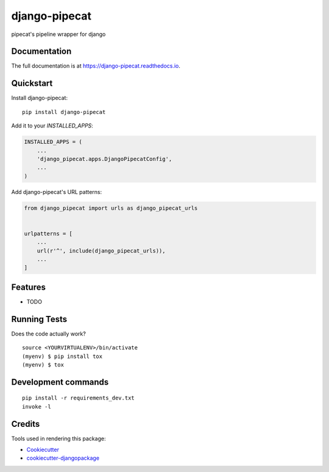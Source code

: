 =============================
django-pipecat
=============================

.. image:: https://badge.fury.io/py/django-pipecat.svg
    :target: https://badge.fury.io/py/django-pipecat

.. image:: https://travis-ci.org/alsayedgamal/django-pipecat.svg?branch=master
    :target: https://travis-ci.org/alsayedgamal/django-pipecat

.. image:: https://codecov.io/gh/alsayedgamal/django-pipecat/branch/master/graph/badge.svg
    :target: https://codecov.io/gh/alsayedgamal/django-pipecat

pipecat's pipeline wrapper for django

Documentation
-------------

The full documentation is at https://django-pipecat.readthedocs.io.

Quickstart
----------

Install django-pipecat::

    pip install django-pipecat

Add it to your `INSTALLED_APPS`:

.. code-block:: python

    INSTALLED_APPS = (
        ...
        'django_pipecat.apps.DjangoPipecatConfig',
        ...
    )

Add django-pipecat's URL patterns:

.. code-block:: python

    from django_pipecat import urls as django_pipecat_urls


    urlpatterns = [
        ...
        url(r'^', include(django_pipecat_urls)),
        ...
    ]

Features
--------

* TODO

Running Tests
-------------

Does the code actually work?

::

    source <YOURVIRTUALENV>/bin/activate
    (myenv) $ pip install tox
    (myenv) $ tox


Development commands
---------------------

::

    pip install -r requirements_dev.txt
    invoke -l


Credits
-------

Tools used in rendering this package:

*  Cookiecutter_
*  `cookiecutter-djangopackage`_

.. _Cookiecutter: https://github.com/audreyr/cookiecutter
.. _`cookiecutter-djangopackage`: https://github.com/pydanny/cookiecutter-djangopackage
